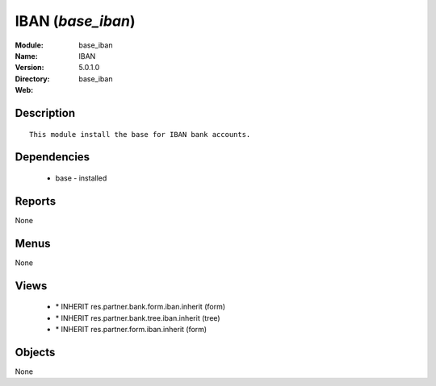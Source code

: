 
IBAN (*base_iban*)
==================
:Module: base_iban
:Name: IBAN
:Version: 5.0.1.0
:Directory: base_iban
:Web: 

Description
-----------

::

  This module install the base for IBAN bank accounts.

Dependencies
------------

 * base - installed

Reports
-------

None


Menus
-------


None


Views
-----

 * \* INHERIT res.partner.bank.form.iban.inherit (form)
 * \* INHERIT res.partner.bank.tree.iban.inherit (tree)
 * \* INHERIT res.partner.form.iban.inherit (form)


Objects
-------

None
